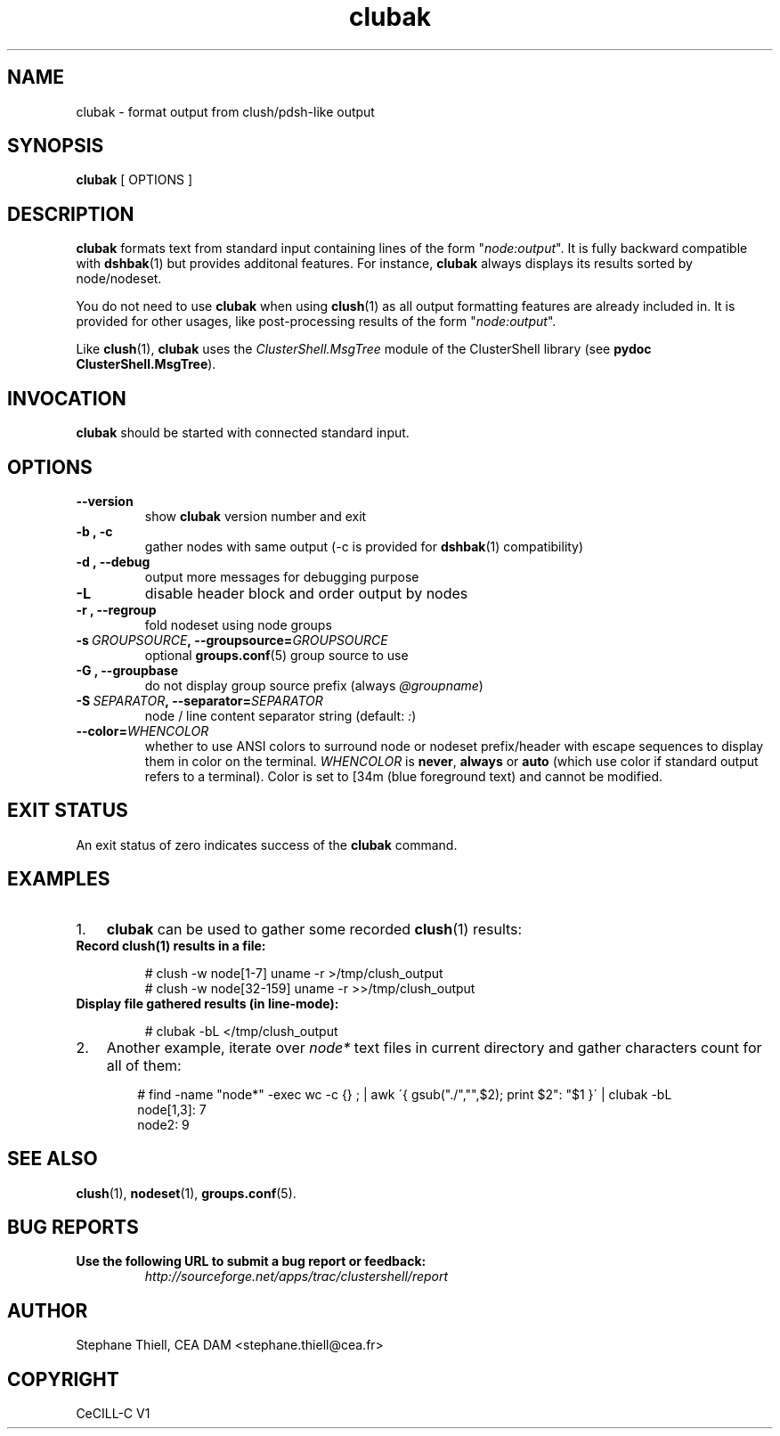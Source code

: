 .\" Man page generated from reStructeredText.
.TH clubak 1 "2010-07-06" "1.3" "ClusterShell User Manual"
.SH NAME
clubak \- format output from clush/pdsh-like output

.nr rst2man-indent-level 0
.
.de1 rstReportMargin
\\$1 \\n[an-margin]
level \\n[rst2man-indent-level]
level magin: \\n[rst2man-indent\\n[rst2man-indent-level]]
-
\\n[rst2man-indent0]
\\n[rst2man-indent1]
\\n[rst2man-indent2]
..
.de1 INDENT
.\" .rstReportMargin pre:
. RS \\$1
. nr rst2man-indent\\n[rst2man-indent-level] \\n[an-margin]
. nr rst2man-indent-level +1
.\" .rstReportMargin post:
..
.de UNINDENT
. RE
.\" indent \\n[an-margin]
.\" old: \\n[rst2man-indent\\n[rst2man-indent-level]]
.nr rst2man-indent-level -1
.\" new: \\n[rst2man-indent\\n[rst2man-indent-level]]
.in \\n[rst2man-indent\\n[rst2man-indent-level]]u
..

.SH SYNOPSIS
\fBclubak\fP [ OPTIONS ]


.SH DESCRIPTION
\fBclubak\fP formats text from standard input containing lines of the form
"\fInode:output\fP".  It is fully backward compatible with \fBdshbak\fP(1) but
provides additonal features. For instance, \fBclubak\fP always displays
its results sorted by node/nodeset.

You do not need to use \fBclubak\fP when using \fBclush\fP(1) as all output
formatting features are already included in. It is provided for other usages,
like post\-processing results of the form "\fInode:output\fP".

Like \fBclush\fP(1), \fBclubak\fP uses the \fIClusterShell.MsgTree\fP module of the
ClusterShell library (see \fBpydoc ClusterShell.MsgTree\fP).


.SH INVOCATION
\fBclubak\fP should be started with connected standard input.


.SH OPTIONS
.INDENT 0.0

.TP
.B \-\-version
show \fBclubak\fP version number and exit


.TP
.B \-b , \-c
gather nodes with same output (\-c is provided for \fBdshbak\fP(1)
compatibility)


.TP
.B \-d , \-\-debug
output more messages for debugging purpose


.TP
.B \-L
disable header block and order output by nodes


.TP
.B \-r , \-\-regroup
fold nodeset using node groups


.TP
.BI \-s\  GROUPSOURCE ,\ \-\-groupsource\fn= GROUPSOURCE
optional \fBgroups.conf\fP(5) group source to use


.TP
.B \-G , \-\-groupbase
do not display group source prefix (always \fI@groupname\fP)


.TP
.BI \-S\  SEPARATOR ,\ \-\-separator\fn= SEPARATOR
node / line content separator string (default: \fI:\fP)


.TP
.BI \-\-color\fn= WHENCOLOR
whether to use ANSI colors to surround node or nodeset prefix/header with escape sequences to display them in color on the terminal. \fIWHENCOLOR\fP is \fBnever\fP, \fBalways\fP or \fBauto\fP (which use color if standard output refers to a terminal). Color is set to [34m (blue foreground text) and cannot be modified.

.UNINDENT

.SH EXIT STATUS
An exit status of zero indicates success of the \fBclubak\fP command.


.SH EXAMPLES
.INDENT 0.0

.IP 1. 3
\fBclubak\fP can be used to gather some recorded \fBclush\fP(1) results:

.UNINDENT
.INDENT 0.0

.TP
.B Record \fBclush\fP(1) results in a file:

# clush \-w node[1\-7] uname \-r >/tmp/clush_output
.br
# clush \-w node[32\-159] uname \-r >>/tmp/clush_output
.br


.TP
.B Display file gathered results (in line\-mode):

# clubak \-bL </tmp/clush_output
.br

.UNINDENT
.INDENT 0.0

.IP 2. 3
Another example, iterate over \fInode*\fP text files in current directory and gather characters count for all of them:

.INDENT 3.0
.INDENT 3.5

# find \-name "node*" \-exec wc \-c {} ; | awk \'{ gsub("./","",$2); print $2": "$1 }\' | clubak \-bL
.br
node[1,3]: 7
.br
node2: 9
.br

.UNINDENT
.UNINDENT
.UNINDENT

.SH SEE ALSO
\fBclush\fP(1), \fBnodeset\fP(1), \fBgroups.conf\fP(5).


.SH BUG REPORTS
.INDENT 0.0

.TP
.B Use the following URL to submit a bug report or feedback:
\fI\%http://sourceforge.net/apps/trac/clustershell/report\fP

.UNINDENT

.SH AUTHOR
Stephane Thiell, CEA DAM  <stephane.thiell@cea.fr>

.SH COPYRIGHT
CeCILL-C V1

.\" Generated by docutils manpage writer on 2010-07-06 23:45.
.\" 
